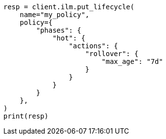 // This file is autogenerated, DO NOT EDIT
// ilm/actions/ilm-rollover.asciidoc:245

[source, python]
----
resp = client.ilm.put_lifecycle(
    name="my_policy",
    policy={
        "phases": {
            "hot": {
                "actions": {
                    "rollover": {
                        "max_age": "7d"
                    }
                }
            }
        }
    },
)
print(resp)
----
